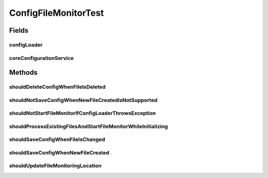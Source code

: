 .. java:import:: org.apache.commons.vfs FileChangeEvent

.. java:import:: org.apache.commons.vfs FileObject

.. java:import:: org.apache.commons.vfs FileSystemException

.. java:import:: org.apache.commons.vfs VFS

.. java:import:: org.apache.commons.vfs.impl DefaultFileMonitor

.. java:import:: org.junit Test

.. java:import:: org.junit.runner RunWith

.. java:import:: org.mockito ArgumentCaptor

.. java:import:: org.mockito InOrder

.. java:import:: org.mockito InjectMocks

.. java:import:: org.mockito Mock

.. java:import:: org.mockito.runners MockitoJUnitRunner

.. java:import:: org.motechproject.config.core MotechConfigurationException

.. java:import:: org.motechproject.config.core.domain ConfigLocation

.. java:import:: org.motechproject.config.core.service CoreConfigurationService

.. java:import:: org.motechproject.config.service ConfigurationService

.. java:import:: org.motechproject.server.config.service ConfigLoader

.. java:import:: java.io File

.. java:import:: java.io IOException

.. java:import:: java.nio.file Files

.. java:import:: java.nio.file Path

.. java:import:: java.util List

ConfigFileMonitorTest
=====================

.. java:package:: org.motechproject.config.monitor
   :noindex:

.. java:type:: @RunWith public class ConfigFileMonitorTest

Fields
------
configLoader
^^^^^^^^^^^^

.. java:field:: @Mock  ConfigLoader configLoader
   :outertype: ConfigFileMonitorTest

coreConfigurationService
^^^^^^^^^^^^^^^^^^^^^^^^

.. java:field:: @Mock  CoreConfigurationService coreConfigurationService
   :outertype: ConfigFileMonitorTest

Methods
-------
shouldDeleteConfigWhenFileIsDeleted
^^^^^^^^^^^^^^^^^^^^^^^^^^^^^^^^^^^

.. java:method:: @Test public void shouldDeleteConfigWhenFileIsDeleted() throws FileSystemException
   :outertype: ConfigFileMonitorTest

shouldNotSaveConfigWhenNewFileCreatedIsNotSupported
^^^^^^^^^^^^^^^^^^^^^^^^^^^^^^^^^^^^^^^^^^^^^^^^^^^

.. java:method:: @Test public void shouldNotSaveConfigWhenNewFileCreatedIsNotSupported() throws IOException
   :outertype: ConfigFileMonitorTest

shouldNotStartFileMonitorIfConfigLoaderThrowsException
^^^^^^^^^^^^^^^^^^^^^^^^^^^^^^^^^^^^^^^^^^^^^^^^^^^^^^

.. java:method:: @Test public void shouldNotStartFileMonitorIfConfigLoaderThrowsException() throws IOException
   :outertype: ConfigFileMonitorTest

shouldProcessExistingFilesAndStartFileMonitorWhileInitializing
^^^^^^^^^^^^^^^^^^^^^^^^^^^^^^^^^^^^^^^^^^^^^^^^^^^^^^^^^^^^^^

.. java:method:: @Test public void shouldProcessExistingFilesAndStartFileMonitorWhileInitializing() throws IOException
   :outertype: ConfigFileMonitorTest

shouldSaveConfigWhenFileIsChanged
^^^^^^^^^^^^^^^^^^^^^^^^^^^^^^^^^

.. java:method:: @Test public void shouldSaveConfigWhenFileIsChanged() throws IOException
   :outertype: ConfigFileMonitorTest

shouldSaveConfigWhenNewFileCreated
^^^^^^^^^^^^^^^^^^^^^^^^^^^^^^^^^^

.. java:method:: @Test public void shouldSaveConfigWhenNewFileCreated() throws IOException
   :outertype: ConfigFileMonitorTest

shouldUpdateFileMonitoringLocation
^^^^^^^^^^^^^^^^^^^^^^^^^^^^^^^^^^

.. java:method:: @Test public void shouldUpdateFileMonitoringLocation() throws FileSystemException
   :outertype: ConfigFileMonitorTest

